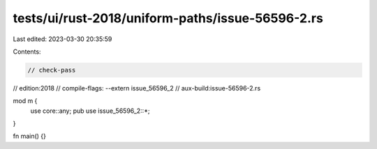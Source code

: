 tests/ui/rust-2018/uniform-paths/issue-56596-2.rs
=================================================

Last edited: 2023-03-30 20:35:59

Contents:

.. code-block:: rs

    // check-pass
// edition:2018
// compile-flags: --extern issue_56596_2
// aux-build:issue-56596-2.rs

mod m {
    use core::any;
    pub use issue_56596_2::*;
}

fn main() {}


